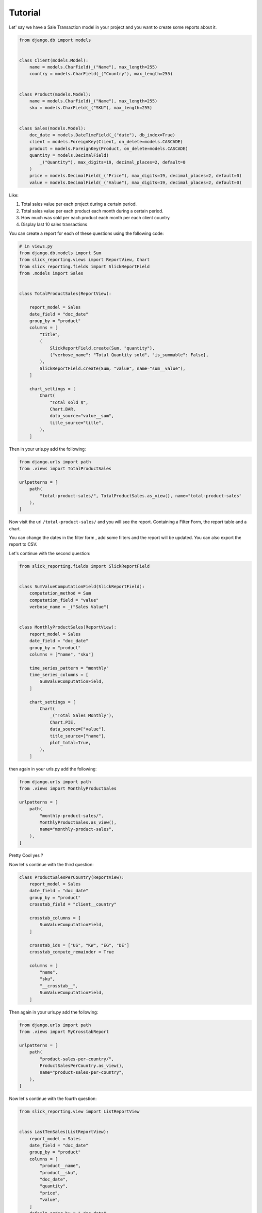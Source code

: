 =========
Tutorial
=========


Let' say we have a Sale Transaction model in your project and you want to create some reports about it.

.. code-block:: python

    from django.db import models


    class Client(models.Model):
        name = models.CharField(_("Name"), max_length=255)
        country = models.CharField(_("Country"), max_length=255)


    class Product(models.Model):
        name = models.CharField(_("Name"), max_length=255)
        sku = models.CharField(_("SKU"), max_length=255)


    class Sales(models.Model):
        doc_date = models.DateTimeField(_("date"), db_index=True)
        client = models.ForeignKey(Client, on_delete=models.CASCADE)
        product = models.ForeignKey(Product, on_delete=models.CASCADE)
        quantity = models.DecimalField(
            _("Quantity"), max_digits=19, decimal_places=2, default=0
        )
        price = models.DecimalField(_("Price"), max_digits=19, decimal_places=2, default=0)
        value = models.DecimalField(_("Value"), max_digits=19, decimal_places=2, default=0)



Like:

#. Total sales value per each project during a certain period.
#. Total sales value per each product each month during a certain period.
#. How much was sold per each product each month per each client country
#. Display last 10 sales transactions



You can create a report for each of these questions using the following code:

.. code-block:: python

            # in views.py
            from django.db.models import Sum
            from slick_reporting.views import ReportView, Chart
            from slick_reporting.fields import SlickReportField
            from .models import Sales


            class TotalProductSales(ReportView):

                report_model = Sales
                date_field = "doc_date"
                group_by = "product"
                columns = [
                    "title",
                    (
                        SlickReportField.create(Sum, "quantity"),
                        {"verbose_name": "Total Quantity sold", "is_summable": False},
                    ),
                    SlickReportField.create(Sum, "value", name="sum__value"),
                ]

                chart_settings = [
                    Chart(
                        "Total sold $",
                        Chart.BAR,
                        data_source="value__sum",
                        title_source="title",
                    ),
                ]

Then in your urls.py add the following:

.. code-block:: python

    from django.urls import path
    from .views import TotalProductSales

    urlpatterns = [
        path(
            "total-product-sales/", TotalProductSales.as_view(), name="total-product-sales"
        ),
    ]

Now visit the url ``/total-product-sales/`` and you will see the report. Containing a Filter Form, the report table and a chart.


You can change the dates in the filter form , add some filters and the report will be updated.
You can also export the report to CSV.

Let's continue with the second question:

.. code-block:: python

    from slick_reporting.fields import SlickReportField


    class SumValueComputationField(SlickReportField):
        computation_method = Sum
        computation_field = "value"
        verbose_name = _("Sales Value")


    class MonthlyProductSales(ReportView):
        report_model = Sales
        date_field = "doc_date"
        group_by = "product"
        columns = ["name", "sku"]

        time_series_pattern = "monthly"
        time_series_columns = [
            SumValueComputationField,
        ]

        chart_settings = [
            Chart(
                _("Total Sales Monthly"),
                Chart.PIE,
                data_source=["value"],
                title_source=["name"],
                plot_total=True,
            ),
        ]

then again in your urls.py add the following:

.. code-block:: python

    from django.urls import path
    from .views import MonthlyProductSales

    urlpatterns = [
        path(
            "monthly-product-sales/",
            MonthlyProductSales.as_view(),
            name="monthly-product-sales",
        ),
    ]

Pretty Cool yes ?

Now let's continue with the third question:

.. code-block:: python


    class ProductSalesPerCountry(ReportView):
        report_model = Sales
        date_field = "doc_date"
        group_by = "product"
        crosstab_field = "client__country"

        crosstab_columns = [
            SumValueComputationField,
        ]

        crosstab_ids = ["US", "KW", "EG", "DE"]
        crosstab_compute_remainder = True

        columns = [
            "name",
            "sku",
            "__crosstab__",
            SumValueComputationField,
        ]

Then again in your urls.py add the following:

.. code-block:: python

    from django.urls import path
    from .views import MyCrosstabReport

    urlpatterns = [
        path(
            "product-sales-per-country/",
            ProductSalesPerCountry.as_view(),
            name="product-sales-per-country",
        ),
    ]


Now let's continue with the fourth question:

.. code-block:: python

    from slick_reporting.view import ListReportView


    class LastTenSales(ListReportView):
        report_model = Sales
        date_field = "doc_date"
        group_by = "product"
        columns = [
            "product__name",
            "product__sku",
            "doc_date",
            "quantity",
            "price",
            "value",
        ]
        default_order_by = "-doc_date"
        limit_records = 10


Then again in your urls.py add the following:

.. code-block:: python

    from django.urls import path
    from .views import LastTenSales

    urlpatterns = [
        path(
            "last-ten-sales/",
            LastTenSales.as_view(),
            name="last-ten-sales",
        ),
    ]

Recap
=====
You can create a report by inheriting from ``ReportView`` or ``ListReportView`` and setting the following attributes:

* ``report_model``: The model to be used in the report
* ``date_field``: The date field to be used in the report
* ``group_by``: The field to be used to group the report by
* ``columns``: The columns to be displayed in the report
* ``default_order_by``: The default order by for the report
* ``limit_records``: The limit of records to be displayed in the report
* ``crosstab_field``: The field to be used to create a crosstab report
* ``crosstab_columns``: The columns to be displayed in the crosstab report
* ``crosstab_ids``: The ids to be used in the crosstab report
* ``crosstab_compute_remainder``: Whether to compute the remainder in the crosstab report
* ``time_series_pattern``: The time series pattern to be used in the report
* ``time_series_columns``: The columns to be displayed in the time series report
* ``chart_settings``: The chart settings to be used in the report

